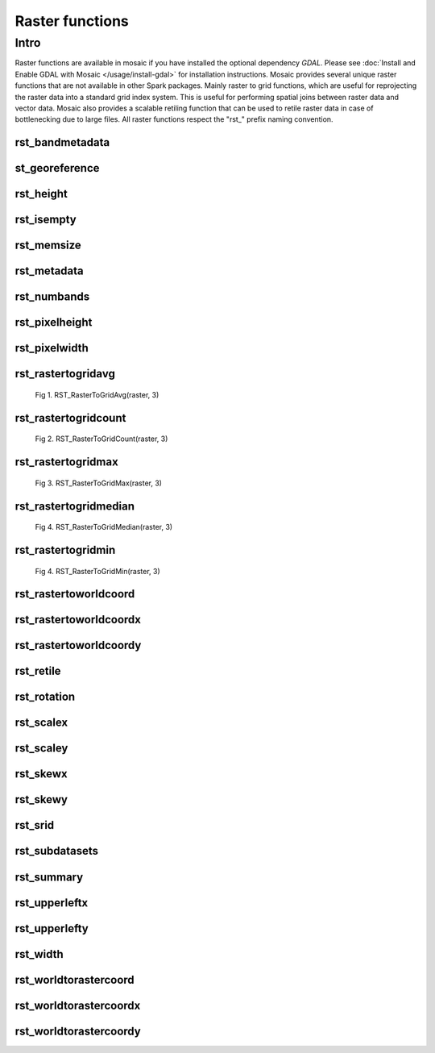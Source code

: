 =================
Raster functions
=================

Intro
################
Raster functions are available in mosaic if you have installed the optional dependency `GDAL`.
Please see :doc:`Install and Enable GDAL with Mosaic </usage/install-gdal>` for installation instructions.
Mosaic provides several unique raster functions that are not available in other Spark packages.
Mainly raster to grid functions, which are useful for reprojecting the raster data into a standard grid index system.
This is useful for performing spatial joins between raster data and vector data.
Mosaic also provides a scalable retiling function that can be used to retile raster data in case of bottlenecking due to large files.
All raster functions respect the \"rst\_\" prefix naming convention.

rst_bandmetadata
****************

.. function:: rst_bandmetadata(raster, band)

    Extract the metadata describing the raster band.
    Metadata is return as a map of key value pairs.

    :param raster: A column containing the path to a raster file.
    :type col: Column (StringType)
    :param band: The band number to extract metadata for.
    :type band: Column (IntegerType)
    :rtype: Column: MapType(StringType, StringType)

    :example:

.. tabs::
   .. code-tab:: py

    >>> df = spark.read.format("binaryFile").option("pathGlobFilter", "*.nc") \
        .load("dbfs:/FileStore/geospatial/mosaic/sample_raster_data/binary/netcdf-coral")
    >>> df.select(mos.rst_bandmetadata("path", F.lit(1))).limit(1).display()
    +------------------------------------------------------------------------------------+
    |rst_bandmetadata(path, 1)                                                           |
    +------------------------------------------------------------------------------------+
    |{"_FillValue": "251", "NETCDF_DIM_time": "1294315200", "long_name": "bleaching alert|
    |area 7-day maximum composite", "grid_mapping": "crs", "NETCDF_VARNAME":             |
    |"bleaching_alert_area", "coverage_content_type": "thematicClassification",          |
    |"standard_name": "N/A", "comment": "Bleaching Alert Area (BAA) values are coral     |
    |bleaching heat stress levels: 0 - No Stress; 1 - Bleaching Watch; 2 - Bleaching     |
    |Warning; 3 - Bleaching Alert Level 1; 4 - Bleaching Alert Level 2. Product          |
    |description is provided at https://coralreefwatch.noaa.gov/product/5km/index.php.", |
    |"valid_min": "0", "units": "stress_level", "valid_max": "4", "scale_factor": "1"}   |
    +------------------------------------------------------------------------------------+

   .. code-tab:: scala

    >>> val df = spark.read
                    .format("binaryFile").option("pathGlobFilter", "*.nc")
                    .load("dbfs:/FileStore/geospatial/mosaic/sample_raster_data/binary/netcdf-coral")
    >>> df.select(rst_bandmetadata(col("path"), lit(1)).limit(1).show(false)
    +------------------------------------------------------------------------------------+
    |rst_bandmetadata(path, 1)                                                           |
    +------------------------------------------------------------------------------------+
    |{"_FillValue": "251", "NETCDF_DIM_time": "1294315200", "long_name": "bleaching alert|
    |area 7-day maximum composite", "grid_mapping": "crs", "NETCDF_VARNAME":             |
    |"bleaching_alert_area", "coverage_content_type": "thematicClassification",          |
    |"standard_name": "N/A", "comment": "Bleaching Alert Area (BAA) values are coral     |
    |bleaching heat stress levels: 0 - No Stress; 1 - Bleaching Watch; 2 - Bleaching     |
    |Warning; 3 - Bleaching Alert Level 1; 4 - Bleaching Alert Level 2. Product          |
    |description is provided at https://coralreefwatch.noaa.gov/product/5km/index.php.", |
    |"valid_min": "0", "units": "stress_level", "valid_max": "4", "scale_factor": "1"}   |
    +------------------------------------------------------------------------------------+

   .. code-tab:: sql

    >>> CREATE TABLE IF NOT EXISTS TABLE coral_netcdf
        USING binaryFile
        OPTIONS (pathGlobFilter "*.nc", path "dbfs:/FileStore/geospatial/mosaic/sample_raster_data/binary/netcdf-coral")
    >>> SELECT rst_bandmetadata(path, 1) FROM coral_netcdf LIMIT 1
    +------------------------------------------------------------------------------------+
    |rst_bandmetadata(path, 1)                                                           |
    +------------------------------------------------------------------------------------+
    |{"_FillValue": "251", "NETCDF_DIM_time": "1294315200", "long_name": "bleaching alert|
    |area 7-day maximum composite", "grid_mapping": "crs", "NETCDF_VARNAME":             |
    |"bleaching_alert_area", "coverage_content_type": "thematicClassification",          |
    |"standard_name": "N/A", "comment": "Bleaching Alert Area (BAA) values are coral     |
    |bleaching heat stress levels: 0 - No Stress; 1 - Bleaching Watch; 2 - Bleaching     |
    |Warning; 3 - Bleaching Alert Level 1; 4 - Bleaching Alert Level 2. Product          |
    |description is provided at https://coralreefwatch.noaa.gov/product/5km/index.php.", |
    |"valid_min": "0", "units": "stress_level", "valid_max": "4", "scale_factor": "1"}   |
    +------------------------------------------------------------------------------------+

st_georeference
***************

.. function:: st_georeference(raster)

    Returns GeoTransform of the raster as a GT array of doubles.
    GT(0) x-coordinate of the upper-left corner of the upper-left pixel.
    GT(1) w-e pixel resolution / pixel width.
    GT(2) row rotation (typically zero).
    GT(3) y-coordinate of the upper-left corner of the upper-left pixel.
    GT(4) column rotation (typically zero).
    GT(5) n-s pixel resolution / pixel height (negative value for a north-up image).

    :param raster: A column containing the path to a raster file.
    :type col: Column (StringType)
    :rtype: Column: MapType(StringType, DoubleType)

    :example:

.. tabs::
   .. code-tab:: py

    >>> df = spark.read.format("binaryFile").option("pathGlobFilter", "*.nc") \
                .load("dbfs:/FileStore/geospatial/mosaic/sample_raster_data/binary/netcdf-coral")
    >>> df.select(mos.rst_georeference("path")).limit(1).display()
    +-------------------------------------------------------------------------------------------+
    |rst_georeference(path)                                                                     |
    +-------------------------------------------------------------------------------------------+
    |{"scaleY": -0.049999999152053956, "skewX": 0, "skewY": 0, "upperLeftY": 89.99999847369712, |
    |"upperLeftX": -180.00000610436345, "scaleX": 0.050000001695656514}                         |
    +-------------------------------------------------------------------------------------------+

   .. code-tab:: scala

    >>> val df = spark.read
                            .format("binaryFile").option("pathGlobFilter", "*.nc")
                            .load("dbfs:/FileStore/geospatial/mosaic/sample_raster_data/binary/netcdf-coral")
    >>> df.select(rst_georeference(col("path"))).limit(1).show()
    +-------------------------------------------------------------------------------------------+
    |rst_georeference(path)                                                                     |
    +-------------------------------------------------------------------------------------------+
    |{"scaleY": -0.049999999152053956, "skewX": 0, "skewY": 0, "upperLeftY": 89.99999847369712, |
    |"upperLeftX": -180.00000610436345, "scaleX": 0.050000001695656514}                         |
    +-------------------------------------------------------------------------------------------+

   .. code-tab:: sql

    >>> CREATE TABLE IF NOT EXISTS TABLE coral_netcdf
        USING binaryFile
        OPTIONS (pathGlobFilter "*.nc", path "dbfs:/FileStore/geospatial/mosaic/sample_raster_data/binary/netcdf-coral")
    >>> SELECT rst_georeference(path) FROM coral_netcdf LIMIT 1
    +-------------------------------------------------------------------------------------------+
    |rst_georeference(path)                                                                     |
    +-------------------------------------------------------------------------------------------+
    |{"scaleY": -0.049999999152053956, "skewX": 0, "skewY": 0, "upperLeftY": 89.99999847369712, |
    |"upperLeftX": -180.00000610436345, "scaleX": 0.050000001695656514}                         |
    +-------------------------------------------------------------------------------------------+

rst_height
**********

.. function:: rst_height(raster)

    Returns the height of the raster in pixels.

    :param raster: A column containing the path to a raster file.
    :type col: Column (StringType)
    :rtype: Column: IntegerType

    :example:

.. tabs::
   .. code-tab:: py

    >>> df = spark.read.format("binaryFile").option("pathGlobFilter", "*.nc") \
                        .load("dbfs:/FileStore/geospatial/mosaic/sample_raster_data/binary/netcdf-coral")
    >>> df.select(mos.rst_height('path')).show()
    +--------------------+
    | rst_height(path)   |
    +--------------------+
    |3600                |
    |3600                |
    +--------------------+

   .. code-tab:: scala

    >>> val df = spark.read
                    .format("binaryFile").option("pathGlobFilter", "*.nc")
                    .load("dbfs:/FileStore/geospatial/mosaic/sample_raster_data/binary/netcdf-coral")
    >>> df.select(rst_height(col("path"))).show()
    +--------------------+
    | rst_height(path)   |
    +--------------------+
    |3600                |
    |3600                |
    +--------------------+

   .. code-tab:: sql

    >>> CREATE TABLE IF NOT EXISTS TABLE coral_netcdf
        USING binaryFile
        OPTIONS (pathGlobFilter "*.nc", path "dbfs:/FileStore/geospatial/mosaic/sample_raster_data/binary/netcdf-coral")
    >>> SELECT rst_height(path) FROM coral_netcdf
    +--------------------+
    | rst_height(path)   |
    +--------------------+
    |3600                |
    |3600                |
    +--------------------+

rst_isempty
*************

.. function:: rst_isempty(raster)

    Returns true if the raster is empty.

    :param raster: A column containing the path to a raster file.
    :type col: Column (StringType)
    :rtype: Column: BooleanType

    :example:

.. tabs::
   .. code-tab:: py

    >>> df = spark.read.format("binaryFile").option("pathGlobFilter", "*.nc") \
                        .load("dbfs:/FileStore/geospatial/mosaic/sample_raster_data/binary/netcdf-coral")
    >>> df.select(mos.rst_isempty('path')).show()
    +--------------------+
    | rst_height(path)   |
    +--------------------+
    |false               |
    |false               |
    +--------------------+

   .. code-tab:: scala

    >>> val df = spark.read
                    .format("binaryFile").option("pathGlobFilter", "*.nc")
                    .load("dbfs:/FileStore/geospatial/mosaic/sample_raster_data/binary/netcdf-coral")
    >>> df.select(rst_isempty(col("path"))).show()
    +--------------------+
    | rst_height(path)   |
    +--------------------+
    |false               |
    |false               |
    +--------------------+

   .. code-tab:: sql

    >>> CREATE TABLE IF NOT EXISTS TABLE coral_netcdf
        USING binaryFile
        OPTIONS (pathGlobFilter "*.nc", path "dbfs:/FileStore/geospatial/mosaic/sample_raster_data/binary/netcdf-coral")
    >>> SELECT rst_isempty(path) FROM coral_netcdf
    +--------------------+
    | rst_height(path)   |
    +--------------------+
    |false               |
    |false               |
    +--------------------+

rst_memsize
*************

.. function:: rst_memsize(raster)

    Returns size of the raster in bytes.

    :param raster: A column containing the path to a raster file.
    :type col: Column (StringType)
    :rtype: Column: LongType

    :example:

.. tabs::
   .. code-tab:: py

    >>> df = spark.read.format("binaryFile").option("pathGlobFilter", "*.nc") \
                        .load("dbfs:/FileStore/geospatial/mosaic/sample_raster_data/binary/netcdf-coral")
    >>> df.select(mos.rst_memsize('path')).show()
    +--------------------+
    | rst_height(path)   |
    +--------------------+
    |730260              |
    |730260              |
    +--------------------+

   .. code-tab:: scala

    >>> val df = spark.read
                    .format("binaryFile").option("pathGlobFilter", "*.nc")
                    .load("dbfs:/FileStore/geospatial/mosaic/sample_raster_data/binary/netcdf-coral")
    >>> df.select(rst_memsize(col("path"))).show()
    +--------------------+
    | rst_height(path)   |
    +--------------------+
    |730260              |
    |730260              |
    +--------------------+

   .. code-tab:: sql

    >>> CREATE TABLE IF NOT EXISTS TABLE coral_netcdf
        USING binaryFile
        OPTIONS (pathGlobFilter "*.nc", path "dbfs:/FileStore/geospatial/mosaic/sample_raster_data/binary/netcdf-coral")
    >>> SELECT rst_memsize(path) FROM coral_netcdf
    +--------------------+
    | rst_height(path)   |
    +--------------------+
    |730260              |
    |730260              |
    +--------------------+

rst_metadata
*************

.. function:: rst_metadata(raster)

    Extract the metadata describing the raster.
    Metadata is return as a map of key value pairs.

    :param raster: A column containing the path to a raster file.
    :type col: Column (StringType)
    :rtype: Column: MapType(StringType, StringType)

    :example:

.. tabs::
   .. code-tab:: py

    >>> df = spark.read.format("binaryFile").option("pathGlobFilter", "*.nc") \
                        .load("dbfs:/FileStore/geospatial/mosaic/sample_raster_data/binary/netcdf-coral")
    >>> df.select(mos.rst_metadata('path')).show()
    +------------------------------------------------------------------------------------------------------------------+
    | rst_metadata(path)                                                                                               |
    +------------------------------------------------------------------------------------------------------------------+
    |{"NC_GLOBAL#publisher_url": "https://coralreefwatch.noaa.gov", "NC_GLOBAL#geospatial_lat_units": "degrees_north", |
    |"NC_GLOBAL#platform_vocabulary": "NOAA NODC Ocean Archive System Platforms", "NC_GLOBAL#creator_type": "group",   |
    |"NC_GLOBAL#geospatial_lon_units": "degrees_east", "NC_GLOBAL#geospatial_bounds": "POLYGON((-90.0 180.0, 90.0      |
    |180.0, 90.0 -180.0, -90.0 -180.0, -90.0 180.0))", "NC_GLOBAL#keywords": "Oceans > Ocean Temperature > Sea Surface |
    |Temperature, Oceans > Ocean Temperature > Water Temperature, Spectral/Engineering > Infrared Wavelengths > Thermal|
    |Infrared, Oceans > Ocean Temperature > Bleaching Alert Area", "NC_GLOBAL#geospatial_lat_max": "89.974998",        |
    |.... (truncated).... "NC_GLOBAL#history": "This is a product data file of the NOAA Coral Reef Watch Daily Global  |
    |5km Satellite Coral Bleaching Heat Stress Monitoring Product Suite Version 3.1 (v3.1) in its NetCDF Version 1.0   |
    |(v1.0).", "NC_GLOBAL#publisher_institution": "NOAA/NESDIS/STAR Coral Reef Watch Program",                         |
    |"NC_GLOBAL#cdm_data_type": "Grid"}                                                                                |
    +------------------------------------------------------------------------------------------------------------------+

   .. code-tab:: scala

    >>> val df = spark.read
                    .format("binaryFile").option("pathGlobFilter", "*.nc")
                    .load("dbfs:/FileStore/geospatial/mosaic/sample_raster_data/binary/netcdf-coral")
    >>> df.select(rst_metadata(col("path"))).show()
    +------------------------------------------------------------------------------------------------------------------+
    | rst_metadata(path)                                                                                               |
    +------------------------------------------------------------------------------------------------------------------+
    |{"NC_GLOBAL#publisher_url": "https://coralreefwatch.noaa.gov", "NC_GLOBAL#geospatial_lat_units": "degrees_north", |
    |"NC_GLOBAL#platform_vocabulary": "NOAA NODC Ocean Archive System Platforms", "NC_GLOBAL#creator_type": "group",   |
    |"NC_GLOBAL#geospatial_lon_units": "degrees_east", "NC_GLOBAL#geospatial_bounds": "POLYGON((-90.0 180.0, 90.0      |
    |180.0, 90.0 -180.0, -90.0 -180.0, -90.0 180.0))", "NC_GLOBAL#keywords": "Oceans > Ocean Temperature > Sea Surface |
    |Temperature, Oceans > Ocean Temperature > Water Temperature, Spectral/Engineering > Infrared Wavelengths > Thermal|
    |Infrared, Oceans > Ocean Temperature > Bleaching Alert Area", "NC_GLOBAL#geospatial_lat_max": "89.974998",        |
    |.... (truncated).... "NC_GLOBAL#history": "This is a product data file of the NOAA Coral Reef Watch Daily Global  |
    |5km Satellite Coral Bleaching Heat Stress Monitoring Product Suite Version 3.1 (v3.1) in its NetCDF Version 1.0   |
    |(v1.0).", "NC_GLOBAL#publisher_institution": "NOAA/NESDIS/STAR Coral Reef Watch Program",                         |
    |"NC_GLOBAL#cdm_data_type": "Grid"}                                                                                |
    +------------------------------------------------------------------------------------------------------------------+

   .. code-tab:: sql

    >>> CREATE TABLE IF NOT EXISTS TABLE coral_netcdf
        USING binaryFile
        OPTIONS (pathGlobFilter "*.nc", path "dbfs:/FileStore/geospatial/mosaic/sample_raster_data/binary/netcdf-coral")
    >>> SELECT rst_metadata(path) FROM coral_netcdf LIMIT 1
    +------------------------------------------------------------------------------------------------------------------+
    | rst_metadata(path)                                                                                               |
    +------------------------------------------------------------------------------------------------------------------+
    |{"NC_GLOBAL#publisher_url": "https://coralreefwatch.noaa.gov", "NC_GLOBAL#geospatial_lat_units": "degrees_north", |
    |"NC_GLOBAL#platform_vocabulary": "NOAA NODC Ocean Archive System Platforms", "NC_GLOBAL#creator_type": "group",   |
    |"NC_GLOBAL#geospatial_lon_units": "degrees_east", "NC_GLOBAL#geospatial_bounds": "POLYGON((-90.0 180.0, 90.0      |
    |180.0, 90.0 -180.0, -90.0 -180.0, -90.0 180.0))", "NC_GLOBAL#keywords": "Oceans > Ocean Temperature > Sea Surface |
    |Temperature, Oceans > Ocean Temperature > Water Temperature, Spectral/Engineering > Infrared Wavelengths > Thermal|
    |Infrared, Oceans > Ocean Temperature > Bleaching Alert Area", "NC_GLOBAL#geospatial_lat_max": "89.974998",        |
    |.... (truncated).... "NC_GLOBAL#history": "This is a product data file of the NOAA Coral Reef Watch Daily Global  |
    |5km Satellite Coral Bleaching Heat Stress Monitoring Product Suite Version 3.1 (v3.1) in its NetCDF Version 1.0   |
    |(v1.0).", "NC_GLOBAL#publisher_institution": "NOAA/NESDIS/STAR Coral Reef Watch Program",                         |
    |"NC_GLOBAL#cdm_data_type": "Grid"}                                                                                |
    +------------------------------------------------------------------------------------------------------------------+

rst_numbands
*************

.. function:: rst_numbands(raster)

    Returns number of bands in the raster.

    :param raster: A column containing the path to a raster file.
    :type col: Column (StringType)
    :rtype: Column: IntegerType

    :example:

.. tabs::
   .. code-tab:: py

    >>> df = spark.read.format("binaryFile").option("pathGlobFilter", "*.nc") \
                        .load("dbfs:/FileStore/geospatial/mosaic/sample_raster_data/binary/netcdf-coral")
    >>> df.select(mos.rst_numbands('path')).show()
    +---------------------+
    | rst_numbands(path)  |
    +---------------------+
    | 1                   |
    | 1                   |
    +---------------------+

   .. code-tab:: scala

    >>> val df = spark.read
                    .format("binaryFile").option("pathGlobFilter", "*.nc")
                    .load("dbfs:/FileStore/geospatial/mosaic/sample_raster_data/binary/netcdf-coral")
    >>> df.select(rst_metadata(col("path"))).show()
    +---------------------+
    | rst_numbands(path)  |
    +---------------------+
    | 1                   |
    | 1                   |
    +---------------------+

   .. code-tab:: sql

    >>> CREATE TABLE IF NOT EXISTS TABLE coral_netcdf
        USING binaryFile
        OPTIONS (pathGlobFilter "*.nc", path "dbfs:/FileStore/geospatial/mosaic/sample_raster_data/binary/netcdf-coral")
    >>> SELECT rst_metadata(path)
    +---------------------+
    | rst_numbands(path)  |
    +---------------------+
    | 1                   |
    | 1                   |
    +---------------------+

rst_pixelheight
***************

.. function:: rst_pixelheight(raster)

    Returns the height of the pixel in the raster derived via GeoTransform.

    :param raster: A column containing the path to a raster file.
    :type col: Column (StringType)
    :rtype: Column: DoubleType

    :example:

.. tabs::
   .. code-tab:: py

    >>> df = spark.read.format("binaryFile").option("pathGlobFilter", "*.nc") \
                        .load("dbfs:/FileStore/geospatial/mosaic/sample_raster_data/binary/netcdf-coral")
    >>> df.select(mos.rst_pixelheight('path')).show()
    +---------------------+
    |rst_pixelheight(path)|
    +---------------------+
    | 1                   |
    | 1                   |
    +---------------------+

   .. code-tab:: scala

    >>> val df = spark.read
                    .format("binaryFile").option("pathGlobFilter", "*.nc")
                    .load("dbfs:/FileStore/geospatial/mosaic/sample_raster_data/binary/netcdf-coral")
    >>> df.select(rst_pixelheight(col("path"))).show()
    +---------------------+
    |rst_pixelheight(path)|
    +---------------------+
    | 1                   |
    | 1                   |
    +---------------------+

   .. code-tab:: sql

    >>> CREATE TABLE IF NOT EXISTS TABLE coral_netcdf
        USING binaryFile
        OPTIONS (pathGlobFilter "*.nc", path "dbfs:/FileStore/geospatial/mosaic/sample_raster_data/binary/netcdf-coral")
    >>> SELECT rst_pixelheight(path)
    +---------------------+
    |rst_pixelheight(path)|
    +---------------------+
    | 1                   |
    | 1                   |
    +---------------------+

rst_pixelwidth
**************

.. function:: rst_pixelwidth(raster)

    Returns the width of the pixel in the raster derived via GeoTransform.

    :param raster: A column containing the path to a raster file.
    :type col: Column (StringType)
    :rtype: Column: DoubleType

    :example:

.. tabs::
   .. code-tab:: py

    >>> df = spark.read.format("binaryFile").option("pathGlobFilter", "*.nc") \
                        .load("dbfs:/FileStore/geospatial/mosaic/sample_raster_data/binary/netcdf-coral")
    >>> df.select(mos.rst_pixelwidth('path')).show()
    +---------------------+
    | rst_pixelwidth(path)|
    +---------------------+
    | 1                   |
    | 1                   |
    +---------------------+

   .. code-tab:: scala

    >>> val df = spark.read
                    .format("binaryFile").option("pathGlobFilter", "*.nc")
                    .load("dbfs:/FileStore/geospatial/mosaic/sample_raster_data/binary/netcdf-coral")
    >>> df.select(rst_pixelwidth(col("path"))).show()
    +---------------------+
    | rst_pixelwidth(path)|
    +---------------------+
    | 1                   |
    | 1                   |
    +---------------------+

   .. code-tab:: sql

    >>> CREATE TABLE IF NOT EXISTS TABLE coral_netcdf
        USING binaryFile
        OPTIONS (pathGlobFilter "*.nc", path "dbfs:/FileStore/geospatial/mosaic/sample_raster_data/binary/netcdf-coral")
    >>> SELECT rst_pixelwidth(path)
    +---------------------+
    | rst_pixelwidth(path)|
    +---------------------+
    | 1                   |
    | 1                   |
    +---------------------+

rst_rastertogridavg
*******************

.. function:: rst_rastertogridavg(raster, resolution)

    The result is a 2D array of cells, where each cell is a struct of (cellID, value).
    For getting the output of cellID->value pairs, please use explode() function twice.
    CellID can be LongType or StringType depending on the configuration of MosaicContext.
    The value/measure for each cell is the average of the pixel values in the cell.

    :param raster: A column containing the path to a raster file.
    :type col: Column (StringType)
    :param raster: A resolution of the grid index system.
    :type col: Column (IntegerType)
    :rtype: Column: ArrayType(ArrayType(StructType(LongType|StringType, DoubleType)))

    :example:

.. tabs::
   .. code-tab:: py

    >>> df = spark.read.format("binaryFile").option("pathGlobFilter", "*.nc") \
                        .load("dbfs:/FileStore/geospatial/mosaic/sample_raster_data/binary/netcdf-coral")
    >>> df.select(mos.rst_rastertogridavg('path', F.lit(3)).show()
    +------------------------------------------------------------------------------------------------------------------+
    | rst_rastertogridavg(path, 3)                                                                                     |
    +------------------------------------------------------------------------------------------------------------------+
    |[[{"cellID": "593176490141548543", "measure": 0}, {"cellID": "593386771740360703", "measure": 1.2037735849056603},|
    |{"cellID": "593308294097928191", "measure": 0}, {"cellID": "593825202001936383", "measure": 0},                   |
    |{"cellID": "593163914477305855", "measure": 2}, {"cellID": "592998781574709247", "measure": 1.1283185840707965},  |
    |{"cellID": "593262526926422015", "measure": 2}, {"cellID": "592370479398911999", "measure": 0},                   |
    |{"cellID": "593472602366803967", "measure": 0.3963963963963964},                                                  |
    |{"cellID": "593785619583336447", "measure": 0.6590909090909091}, {"cellID": "591988330388783103", "measure": 1},  |
    |{"cellID": "592336738135834623", "measure": 1}, ....]]                                                            |
    +------------------------------------------------------------------------------------------------------------------+

   .. code-tab:: scala

    >>> val df = spark.read
                    .format("binaryFile").option("pathGlobFilter", "*.nc")
                    .load("dbfs:/FileStore/geospatial/mosaic/sample_raster_data/binary/netcdf-coral")
    >>> df.select(rst_rastertogridavg(col("path"), lit(3)).show()
    +------------------------------------------------------------------------------------------------------------------+
    | rst_rastertogridavg(path, 3)                                                                                     |
    +------------------------------------------------------------------------------------------------------------------+
    |[[{"cellID": "593176490141548543", "measure": 0}, {"cellID": "593386771740360703", "measure": 1.2037735849056603},|
    |{"cellID": "593308294097928191", "measure": 0}, {"cellID": "593825202001936383", "measure": 0},                   |
    |{"cellID": "593163914477305855", "measure": 2}, {"cellID": "592998781574709247", "measure": 1.1283185840707965},  |
    |{"cellID": "593262526926422015", "measure": 2}, {"cellID": "592370479398911999", "measure": 0},                   |
    |{"cellID": "593472602366803967", "measure": 0.3963963963963964},                                                  |
    |{"cellID": "593785619583336447", "measure": 0.6590909090909091}, {"cellID": "591988330388783103", "measure": 1},  |
    |{"cellID": "592336738135834623", "measure": 1}, ....]]                                                            |
    +------------------------------------------------------------------------------------------------------------------+

   .. code-tab:: sql

    >>> CREATE TABLE IF NOT EXISTS TABLE coral_netcdf
        USING binaryFile
        OPTIONS (pathGlobFilter "*.nc", path "dbfs:/FileStore/geospatial/mosaic/sample_raster_data/binary/netcdf-coral")
    >>> SELECT rst_rastertogridavg(path, 3)
    +------------------------------------------------------------------------------------------------------------------+
    | rst_rastertogridavg(path, 3)                                                                                     |
    +------------------------------------------------------------------------------------------------------------------+
    |[[{"cellID": "593176490141548543", "measure": 0}, {"cellID": "593386771740360703", "measure": 1.2037735849056603},|
    |{"cellID": "593308294097928191", "measure": 0}, {"cellID": "593825202001936383", "measure": 0},                   |
    |{"cellID": "593163914477305855", "measure": 2}, {"cellID": "592998781574709247", "measure": 1.1283185840707965},  |
    |{"cellID": "593262526926422015", "measure": 2}, {"cellID": "592370479398911999", "measure": 0},                   |
    |{"cellID": "593472602366803967", "measure": 0.3963963963963964},                                                  |
    |{"cellID": "593785619583336447", "measure": 0.6590909090909091}, {"cellID": "591988330388783103", "measure": 1},  |
    |{"cellID": "592336738135834623", "measure": 1}, ....]]                                                            |
    +------------------------------------------------------------------------------------------------------------------+

.. figure:: ../images/rst_rastertogridavg/h3.png
   :figclass: doc-figure

   Fig 1. RST_RasterToGridAvg(raster, 3)

rst_rastertogridcount
*********************

.. function:: rst_rastertogridcount(raster, resolution)

    The result is a 2D array of cells, where each cell is a struct of (cellID, value).
    For getting the output of cellID->value pairs, please use explode() function twice.
    CellID can be LongType or StringType depending on the configuration of MosaicContext.
    The value/measure for each cell is the average of the pixel values in the cell.

    :param raster: A column containing the path to a raster file.
    :type col: Column (StringType)
    :param raster: A resolution of the grid index system.
    :type col: Column (IntegerType)
    :rtype: Column: ArrayType(ArrayType(StructType(LongType|StringType, DoubleType)))

    :example:

.. tabs::
   .. code-tab:: py

    >>> df = spark.read.format("binaryFile").option("pathGlobFilter", "*.nc") \
                        .load("dbfs:/FileStore/geospatial/mosaic/sample_raster_data/binary/netcdf-coral")
    >>> df.select(mos.rst_rastertogridcount('path', F.lit(3)).show()
    +------------------------------------------------------------------------------------------------------------------+
    | rst_rastertogridcount(path, 3)                                                                                   |
    +------------------------------------------------------------------------------------------------------------------+
    |[[{"cellID": "593176490141548543", "measure": 0}, {"cellID": "593386771740360703", "measure": 1},                 |
    |{"cellID": "593308294097928191", "measure": 0}, {"cellID": "593825202001936383", "measure": 0},                   |
    |{"cellID": "593163914477305855", "measure": 2}, {"cellID": "592998781574709247", "measure": 1},                   |
    |{"cellID": "593262526926422015", "measure": 2}, {"cellID": "592370479398911999", "measure": 0},                   |
    |{"cellID": "593472602366803967", "measure": 3},                                                                   |
    |{"cellID": "593785619583336447", "measure": 3}, {"cellID": "591988330388783103", "measure": 1},                   |
    |{"cellID": "592336738135834623", "measure": 1}, ....]]                                                            |
    +------------------------------------------------------------------------------------------------------------------+

   .. code-tab:: scala

    >>> val df = spark.read
                    .format("binaryFile").option("pathGlobFilter", "*.nc")
                    .load("dbfs:/FileStore/geospatial/mosaic/sample_raster_data/binary/netcdf-coral")
    >>> df.select(rst_rastertogridcount(col("path"), lit(3)).show()
    +------------------------------------------------------------------------------------------------------------------+
    | rst_rastertogridcount(path, 3)                                                                                   |
    +------------------------------------------------------------------------------------------------------------------+
    |[[{"cellID": "593176490141548543", "measure": 0}, {"cellID": "593386771740360703", "measure": 1},                 |
    |{"cellID": "593308294097928191", "measure": 0}, {"cellID": "593825202001936383", "measure": 0},                   |
    |{"cellID": "593163914477305855", "measure": 2}, {"cellID": "592998781574709247", "measure": 1},                   |
    |{"cellID": "593262526926422015", "measure": 2}, {"cellID": "592370479398911999", "measure": 0},                   |
    |{"cellID": "593472602366803967", "measure": 3},                                                                   |
    |{"cellID": "593785619583336447", "measure": 3}, {"cellID": "591988330388783103", "measure": 1},                   |
    |{"cellID": "592336738135834623", "measure": 1}, ....]]                                                            |
    +------------------------------------------------------------------------------------------------------------------+

   .. code-tab:: sql

    >>> CREATE TABLE IF NOT EXISTS TABLE coral_netcdf
        USING binaryFile
        OPTIONS (pathGlobFilter "*.nc", path "dbfs:/FileStore/geospatial/mosaic/sample_raster_data/binary/netcdf-coral")
    >>> SELECT rst_rastertogridcount(path, 3)
    +------------------------------------------------------------------------------------------------------------------+
    | rst_rastertogridcount(path, 3)                                                                                   |
    +------------------------------------------------------------------------------------------------------------------+
    |[[{"cellID": "593176490141548543", "measure": 0}, {"cellID": "593386771740360703", "measure": 1},                 |
    |{"cellID": "593308294097928191", "measure": 0}, {"cellID": "593825202001936383", "measure": 0},                   |
    |{"cellID": "593163914477305855", "measure": 2}, {"cellID": "592998781574709247", "measure": 1},                   |
    |{"cellID": "593262526926422015", "measure": 2}, {"cellID": "592370479398911999", "measure": 0},                   |
    |{"cellID": "593472602366803967", "measure": 3},                                                                   |
    |{"cellID": "593785619583336447", "measure": 3}, {"cellID": "591988330388783103", "measure": 1},                   |
    |{"cellID": "592336738135834623", "measure": 1}, ....]]                                                            |
    +------------------------------------------------------------------------------------------------------------------+

.. figure:: ../images/rst_rastertogridavg/h3.png
   :figclass: doc-figure

   Fig 2. RST_RasterToGridCount(raster, 3)

rst_rastertogridmax
*******************

.. function:: rst_rastertogridmax(raster, resolution)

    The result is a 2D array of cells, where each cell is a struct of (cellID, value).
    For getting the output of cellID->value pairs, please use explode() function twice.
    CellID can be LongType or StringType depending on the configuration of MosaicContext.
    The value/measure for each cell is the maximum pixel value.

    :param raster: A column containing the path to a raster file.
    :type col: Column (StringType)
    :param raster: A resolution of the grid index system.
    :type col: Column (IntegerType)
    :rtype: Column: ArrayType(ArrayType(StructType(LongType|StringType, DoubleType)))

    :example:

.. tabs::
   .. code-tab:: py

    >>> df = spark.read.format("binaryFile").option("pathGlobFilter", "*.nc") \
                        .load("dbfs:/FileStore/geospatial/mosaic/sample_raster_data/binary/netcdf-coral")
    >>> df.select(mos.rst_rastertogridmax('path', F.lit(3)).show()
    +------------------------------------------------------------------------------------------------------------------+
    | rst_rastertogridmax(path, 3)                                                                                     |
    +------------------------------------------------------------------------------------------------------------------+
    |[[{"cellID": "593176490141548543", "measure": 0}, {"cellID": "593386771740360703", "measure": 1.2037735849056603},|
    |{"cellID": "593308294097928191", "measure": 0}, {"cellID": "593825202001936383", "measure": 0},                   |
    |{"cellID": "593163914477305855", "measure": 2}, {"cellID": "592998781574709247", "measure": 1.1283185840707965},  |
    |{"cellID": "593262526926422015", "measure": 2}, {"cellID": "592370479398911999", "measure": 0},                   |
    |{"cellID": "593472602366803967", "measure": 0.3963963963963964},                                                  |
    |{"cellID": "593785619583336447", "measure": 0.6590909090909091}, {"cellID": "591988330388783103", "measure": 1},  |
    |{"cellID": "592336738135834623", "measure": 1}, ....]]                                                            |
    +------------------------------------------------------------------------------------------------------------------+

   .. code-tab:: scala

    >>> val df = spark.read
                    .format("binaryFile").option("pathGlobFilter", "*.nc")
                    .load("dbfs:/FileStore/geospatial/mosaic/sample_raster_data/binary/netcdf-coral")
    >>> df.select(rst_rastertogridmax(col("path"), lit(3)).show()
    +------------------------------------------------------------------------------------------------------------------+
    | rst_rastertogridmax(path, 3)                                                                                     |
    +------------------------------------------------------------------------------------------------------------------+
    |[[{"cellID": "593176490141548543", "measure": 0}, {"cellID": "593386771740360703", "measure": 1.2037735849056603},|
    |{"cellID": "593308294097928191", "measure": 0}, {"cellID": "593825202001936383", "measure": 0},                   |
    |{"cellID": "593163914477305855", "measure": 2}, {"cellID": "592998781574709247", "measure": 1.1283185840707965},  |
    |{"cellID": "593262526926422015", "measure": 2}, {"cellID": "592370479398911999", "measure": 0},                   |
    |{"cellID": "593472602366803967", "measure": 0.3963963963963964},                                                  |
    |{"cellID": "593785619583336447", "measure": 0.6590909090909091}, {"cellID": "591988330388783103", "measure": 1},  |
    |{"cellID": "592336738135834623", "measure": 1}, ....]]                                                            |
    +------------------------------------------------------------------------------------------------------------------+

   .. code-tab:: sql

    >>> CREATE TABLE IF NOT EXISTS TABLE coral_netcdf
        USING binaryFile
        OPTIONS (pathGlobFilter "*.nc", path "dbfs:/FileStore/geospatial/mosaic/sample_raster_data/binary/netcdf-coral")
    >>> SELECT rst_rastertogridmax(path, 3)
    +------------------------------------------------------------------------------------------------------------------+
    | rst_rastertogridmax(path, 3)                                                                                     |
    +------------------------------------------------------------------------------------------------------------------+
    |[[{"cellID": "593176490141548543", "measure": 0}, {"cellID": "593386771740360703", "measure": 1.2037735849056603},|
    |{"cellID": "593308294097928191", "measure": 0}, {"cellID": "593825202001936383", "measure": 0},                   |
    |{"cellID": "593163914477305855", "measure": 2}, {"cellID": "592998781574709247", "measure": 1.1283185840707965},  |
    |{"cellID": "593262526926422015", "measure": 2}, {"cellID": "592370479398911999", "measure": 0},                   |
    |{"cellID": "593472602366803967", "measure": 0.3963963963963964},                                                  |
    |{"cellID": "593785619583336447", "measure": 0.6590909090909091}, {"cellID": "591988330388783103", "measure": 1},  |
    |{"cellID": "592336738135834623", "measure": 1}, ....]]                                                            |
    +------------------------------------------------------------------------------------------------------------------+

.. figure:: ../images/rst_rastertogridavg/h3.png
   :figclass: doc-figure

   Fig 3. RST_RasterToGridMax(raster, 3)

rst_rastertogridmedian
**********************

.. function:: rst_rastertogridmedian(raster, resolution)

    The result is a 2D array of cells, where each cell is a struct of (cellID, value).
    For getting the output of cellID->value pairs, please use explode() function twice.
    CellID can be LongType or StringType depending on the configuration of MosaicContext.
    The value/measure for each cell is the median pixel value.

    :param raster: A column containing the path to a raster file.
    :type col: Column (StringType)
    :param raster: A resolution of the grid index system.
    :type col: Column (IntegerType)
    :rtype: Column: ArrayType(ArrayType(StructType(LongType|StringType, DoubleType)))

    :example:

.. tabs::
   .. code-tab:: py

    >>> df = spark.read.format("binaryFile").option("pathGlobFilter", "*.nc") \
                        .load("dbfs:/FileStore/geospatial/mosaic/sample_raster_data/binary/netcdf-coral")
    >>> df.select(mos.rst_rastertogridmedian('path', F.lit(3)).show()
    +------------------------------------------------------------------------------------------------------------------+
    | rst_rastertogridmedian(path, 3)                                                                                  |
    +------------------------------------------------------------------------------------------------------------------+
    |[[{"cellID": "593176490141548543", "measure": 0}, {"cellID": "593386771740360703", "measure": 1.2037735849056603},|
    |{"cellID": "593308294097928191", "measure": 0}, {"cellID": "593825202001936383", "measure": 0},                   |
    |{"cellID": "593163914477305855", "measure": 2}, {"cellID": "592998781574709247", "measure": 1.1283185840707965},  |
    |{"cellID": "593262526926422015", "measure": 2}, {"cellID": "592370479398911999", "measure": 0},                   |
    |{"cellID": "593472602366803967", "measure": 0.3963963963963964},                                                  |
    |{"cellID": "593785619583336447", "measure": 0.6590909090909091}, {"cellID": "591988330388783103", "measure": 1},  |
    |{"cellID": "592336738135834623", "measure": 1}, ....]]                                                            |
    +------------------------------------------------------------------------------------------------------------------+

   .. code-tab:: scala

    >>> val df = spark.read
                    .format("binaryFile").option("pathGlobFilter", "*.nc")
                    .load("dbfs:/FileStore/geospatial/mosaic/sample_raster_data/binary/netcdf-coral")
    >>> df.select(rst_rastertogridmedian(col("path"), lit(3)).show()
    +------------------------------------------------------------------------------------------------------------------+
    | rst_rastertogridmedian(path, 3)                                                                                  |
    +------------------------------------------------------------------------------------------------------------------+
    |[[{"cellID": "593176490141548543", "measure": 0}, {"cellID": "593386771740360703", "measure": 1.2037735849056603},|
    |{"cellID": "593308294097928191", "measure": 0}, {"cellID": "593825202001936383", "measure": 0},                   |
    |{"cellID": "593163914477305855", "measure": 2}, {"cellID": "592998781574709247", "measure": 1.1283185840707965},  |
    |{"cellID": "593262526926422015", "measure": 2}, {"cellID": "592370479398911999", "measure": 0},                   |
    |{"cellID": "593472602366803967", "measure": 0.3963963963963964},                                                  |
    |{"cellID": "593785619583336447", "measure": 0.6590909090909091}, {"cellID": "591988330388783103", "measure": 1},  |
    |{"cellID": "592336738135834623", "measure": 1}, ....]]                                                            |
    +------------------------------------------------------------------------------------------------------------------+

   .. code-tab:: sql

    >>> CREATE TABLE IF NOT EXISTS TABLE coral_netcdf
        USING binaryFile
        OPTIONS (pathGlobFilter "*.nc", path "dbfs:/FileStore/geospatial/mosaic/sample_raster_data/binary/netcdf-coral")
    >>> SELECT rst_rastertogridmax(path, 3)
    +------------------------------------------------------------------------------------------------------------------+
    | rst_rastertogridmedian(path, 3)                                                                                  |
    +------------------------------------------------------------------------------------------------------------------+
    |[[{"cellID": "593176490141548543", "measure": 0}, {"cellID": "593386771740360703", "measure": 1.2037735849056603},|
    |{"cellID": "593308294097928191", "measure": 0}, {"cellID": "593825202001936383", "measure": 0},                   |
    |{"cellID": "593163914477305855", "measure": 2}, {"cellID": "592998781574709247", "measure": 1.1283185840707965},  |
    |{"cellID": "593262526926422015", "measure": 2}, {"cellID": "592370479398911999", "measure": 0},                   |
    |{"cellID": "593472602366803967", "measure": 0.3963963963963964},                                                  |
    |{"cellID": "593785619583336447", "measure": 0.6590909090909091}, {"cellID": "591988330388783103", "measure": 1},  |
    |{"cellID": "592336738135834623", "measure": 1}, ....]]                                                            |
    +------------------------------------------------------------------------------------------------------------------+

.. figure:: ../images/rst_rastertogridavg/h3.png
   :figclass: doc-figure

   Fig 4. RST_RasterToGridMedian(raster, 3)

rst_rastertogridmin
*******************

.. function:: rst_rastertogridmin(raster, resolution)

    The result is a 2D array of cells, where each cell is a struct of (cellID, value).
    For getting the output of cellID->value pairs, please use explode() function twice.
    CellID can be LongType or StringType depending on the configuration of MosaicContext.
    The value/measure for each cell is the median pixel value.

    :param raster: A column containing the path to a raster file.
    :type col: Column (StringType)
    :param raster: A resolution of the grid index system.
    :type col: Column (IntegerType)
    :rtype: Column: ArrayType(ArrayType(StructType(LongType|StringType, DoubleType)))

    :example:

.. tabs::
   .. code-tab:: py

    >>> df = spark.read.format("binaryFile").option("pathGlobFilter", "*.nc") \
                        .load("dbfs:/FileStore/geospatial/mosaic/sample_raster_data/binary/netcdf-coral")
    >>> df.select(mos.rst_rastertogridmin('path', F.lit(3)).show()
    +------------------------------------------------------------------------------------------------------------------+
    | rst_rastertogridmin(path, 3)                                                                                     |
    +------------------------------------------------------------------------------------------------------------------+
    |[[{"cellID": "593176490141548543", "measure": 0}, {"cellID": "593386771740360703", "measure": 1.2037735849056603},|
    |{"cellID": "593308294097928191", "measure": 0}, {"cellID": "593825202001936383", "measure": 0},                   |
    |{"cellID": "593163914477305855", "measure": 2}, {"cellID": "592998781574709247", "measure": 1.1283185840707965},  |
    |{"cellID": "593262526926422015", "measure": 2}, {"cellID": "592370479398911999", "measure": 0},                   |
    |{"cellID": "593472602366803967", "measure": 0.3963963963963964},                                                  |
    |{"cellID": "593785619583336447", "measure": 0.6590909090909091}, {"cellID": "591988330388783103", "measure": 1},  |
    |{"cellID": "592336738135834623", "measure": 1}, ....]]                                                            |
    +------------------------------------------------------------------------------------------------------------------+

   .. code-tab:: scala

    >>> val df = spark.read
                    .format("binaryFile").option("pathGlobFilter", "*.nc")
                    .load("dbfs:/FileStore/geospatial/mosaic/sample_raster_data/binary/netcdf-coral")
    >>> df.select(rst_rastertogridmin(col("path"), lit(3)).show()
    +------------------------------------------------------------------------------------------------------------------+
    | rst_rastertogridmin(path, 3)                                                                                     |
    +------------------------------------------------------------------------------------------------------------------+
    |[[{"cellID": "593176490141548543", "measure": 0}, {"cellID": "593386771740360703", "measure": 1.2037735849056603},|
    |{"cellID": "593308294097928191", "measure": 0}, {"cellID": "593825202001936383", "measure": 0},                   |
    |{"cellID": "593163914477305855", "measure": 2}, {"cellID": "592998781574709247", "measure": 1.1283185840707965},  |
    |{"cellID": "593262526926422015", "measure": 2}, {"cellID": "592370479398911999", "measure": 0},                   |
    |{"cellID": "593472602366803967", "measure": 0.3963963963963964},                                                  |
    |{"cellID": "593785619583336447", "measure": 0.6590909090909091}, {"cellID": "591988330388783103", "measure": 1},  |
    |{"cellID": "592336738135834623", "measure": 1}, ....]]                                                            |
    +------------------------------------------------------------------------------------------------------------------+

   .. code-tab:: sql

    >>> CREATE TABLE IF NOT EXISTS TABLE coral_netcdf
        USING binaryFile
        OPTIONS (pathGlobFilter "*.nc", path "dbfs:/FileStore/geospatial/mosaic/sample_raster_data/binary/netcdf-coral")
    >>> SELECT rst_rastertogridmin(path, 3)
    +------------------------------------------------------------------------------------------------------------------+
    | rst_rastertogridmin(path, 3)                                                                                     |
    +------------------------------------------------------------------------------------------------------------------+
    |[[{"cellID": "593176490141548543", "measure": 0}, {"cellID": "593386771740360703", "measure": 1.2037735849056603},|
    |{"cellID": "593308294097928191", "measure": 0}, {"cellID": "593825202001936383", "measure": 0},                   |
    |{"cellID": "593163914477305855", "measure": 2}, {"cellID": "592998781574709247", "measure": 1.1283185840707965},  |
    |{"cellID": "593262526926422015", "measure": 2}, {"cellID": "592370479398911999", "measure": 0},                   |
    |{"cellID": "593472602366803967", "measure": 0.3963963963963964},                                                  |
    |{"cellID": "593785619583336447", "measure": 0.6590909090909091}, {"cellID": "591988330388783103", "measure": 1},  |
    |{"cellID": "592336738135834623", "measure": 1}, ....]]                                                            |
    +------------------------------------------------------------------------------------------------------------------+

.. figure:: ../images/rst_rastertogridavg/h3.png
   :figclass: doc-figure

   Fig 4. RST_RasterToGridMin(raster, 3)

rst_rastertoworldcoord
**********************

.. function:: rst_rastertoworldcoord(raster, x, y)

    Computes the world coordinates of the raster pixel at the given x and y coordinates.
    The result is a WKT point geometry.
    The coordinates are computed using the GeoTransform of the raster to respect the projection.

    :param raster: A column containing the path to a raster file.
    :type col: Column (StringType)
    :param x: x coordinate of the pixel.
    :type col: Column (IntegerType)
    :param y: y coordinate of the pixel.
    :type col: Column (IntegerType)
    :rtype: Column: StringType

    :example:

.. tabs::
   .. code-tab:: py

    >>> df = spark.read.format("binaryFile").option("pathGlobFilter", "*.nc") \
                        .load("dbfs:/FileStore/geospatial/mosaic/sample_raster_data/binary/netcdf-coral")
    >>> df.select(mos.rst_rastertoworldcoord('path', F.lit(3), F.lit(3)).show()
    +------------------------------------------------------------------------------------------------------------------+
    | rst_rastertoworldcoord(path, 3, 3)                                                                               |
    +------------------------------------------------------------------------------------------------------------------+
    |POINT (-179.85000609927647 89.84999847624096)                                                                     |
    +------------------------------------------------------------------------------------------------------------------+

   .. code-tab:: scala

    >>> val df = spark.read
                    .format("binaryFile").option("pathGlobFilter", "*.nc")
                    .load("dbfs:/FileStore/geospatial/mosaic/sample_raster_data/binary/netcdf-coral")
    >>> df.select(rst_rastertoworldcoord(col("path"), lit(3), lit(3)).show()
    +------------------------------------------------------------------------------------------------------------------+
    | rst_rastertoworldcoord(path, 3, 3)                                                                               |
    +------------------------------------------------------------------------------------------------------------------+
    |POINT (-179.85000609927647 89.84999847624096)                                                                     |
    +------------------------------------------------------------------------------------------------------------------+

   .. code-tab:: sql

    >>> CREATE TABLE IF NOT EXISTS TABLE coral_netcdf
        USING binaryFile
        OPTIONS (pathGlobFilter "*.nc", path "dbfs:/FileStore/geospatial/mosaic/sample_raster_data/binary/netcdf-coral")
    >>> SELECT rst_rastertoworldcoord(path, 3, 3)
    +------------------------------------------------------------------------------------------------------------------+
    | rst_rastertoworldcoord(path, 3, 3)                                                                               |
    +------------------------------------------------------------------------------------------------------------------+
    |POINT (-179.85000609927647 89.84999847624096)                                                                     |
    +------------------------------------------------------------------------------------------------------------------+

rst_rastertoworldcoordx
**********************

.. function:: rst_rastertoworldcoord(raster, x, y)

    Computes the world coordinates of the raster pixel at the given x and y coordinates.
    The result is the X coordinate of the point after applying the GeoTransform of the raster.

    :param raster: A column containing the path to a raster file.
    :type col: Column (StringType)
    :param x: x coordinate of the pixel.
    :type col: Column (IntegerType)
    :param y: y coordinate of the pixel.
    :type col: Column (IntegerType)
    :rtype: Column: StringType

    :example:

.. tabs::
   .. code-tab:: py

    >>> df = spark.read.format("binaryFile").option("pathGlobFilter", "*.nc") \
                        .load("dbfs:/FileStore/geospatial/mosaic/sample_raster_data/binary/netcdf-coral")
    >>> df.select(mos.rst_rastertoworldcoordx('path', F.lit(3), F.lit(3)).show()
    +------------------------------------------------------------------------------------------------------------------+
    | rst_rastertoworldcoordx(path, 3, 3)                                                                              |
    +------------------------------------------------------------------------------------------------------------------+
    | -179.85000609927647                                                                                              |
    +------------------------------------------------------------------------------------------------------------------+

   .. code-tab:: scala

    >>> val df = spark.read
                    .format("binaryFile").option("pathGlobFilter", "*.nc")
                    .load("dbfs:/FileStore/geospatial/mosaic/sample_raster_data/binary/netcdf-coral")
    >>> df.select(rst_rastertoworldcoordx(col("path"), lit(3), lit(3)).show()
    +------------------------------------------------------------------------------------------------------------------+
    | rst_rastertoworldcoordx(path, 3, 3)                                                                              |
    +------------------------------------------------------------------------------------------------------------------+
    | -179.85000609927647                                                                                              |
    +------------------------------------------------------------------------------------------------------------------+

   .. code-tab:: sql

    >>> CREATE TABLE IF NOT EXISTS TABLE coral_netcdf
        USING binaryFile
        OPTIONS (pathGlobFilter "*.nc", path "dbfs:/FileStore/geospatial/mosaic/sample_raster_data/binary/netcdf-coral")
    >>> SELECT rst_rastertoworldcoordx(path, 3, 3)
    +------------------------------------------------------------------------------------------------------------------+
    | rst_rastertoworldcoordx(path, 3, 3)                                                                              |
    +------------------------------------------------------------------------------------------------------------------+
    | -179.85000609927647                                                                                              |
    +------------------------------------------------------------------------------------------------------------------+

rst_rastertoworldcoordy
**********************

.. function:: rst_rastertoworldcoordy(raster, x, y)

    Computes the world coordinates of the raster pixel at the given x and y coordinates.
    The result is the X coordinate of the point after applying the GeoTransform of the raster.

    :param raster: A column containing the path to a raster file.
    :type col: Column (StringType)
    :param x: x coordinate of the pixel.
    :type col: Column (IntegerType)
    :param y: y coordinate of the pixel.
    :type col: Column (IntegerType)
    :rtype: Column: StringType

    :example:

.. tabs::
   .. code-tab:: py

    >>> df = spark.read.format("binaryFile").option("pathGlobFilter", "*.nc") \
                        .load("dbfs:/FileStore/geospatial/mosaic/sample_raster_data/binary/netcdf-coral")
    >>> df.select(mos.rst_rastertoworldcoordy('path', F.lit(3), F.lit(3)).show()
    +------------------------------------------------------------------------------------------------------------------+
    | rst_rastertoworldcoordy(path, 3, 3)                                                                              |
    +------------------------------------------------------------------------------------------------------------------+
    | 89.84999847624096                                                                                                |
    +------------------------------------------------------------------------------------------------------------------+

   .. code-tab:: scala

    >>> val df = spark.read
                    .format("binaryFile").option("pathGlobFilter", "*.nc")
                    .load("dbfs:/FileStore/geospatial/mosaic/sample_raster_data/binary/netcdf-coral")
    >>> df.select(rst_rastertoworldcoordy(col("path"), lit(3), lit(3)).show()
    +------------------------------------------------------------------------------------------------------------------+
    | rst_rastertoworldcoordy(path, 3, 3)                                                                              |
    +------------------------------------------------------------------------------------------------------------------+
    | 89.84999847624096                                                                                                |
    +------------------------------------------------------------------------------------------------------------------+

   .. code-tab:: sql

    >>> CREATE TABLE IF NOT EXISTS TABLE coral_netcdf
        USING binaryFile
        OPTIONS (pathGlobFilter "*.nc", path "dbfs:/FileStore/geospatial/mosaic/sample_raster_data/binary/netcdf-coral")
    >>> SELECT rst_rastertoworldcoordy(path, 3, 3)
    +------------------------------------------------------------------------------------------------------------------+
    | rst_rastertoworldcoordy(path, 3, 3)                                                                              |
    +------------------------------------------------------------------------------------------------------------------+
    | 89.84999847624096                                                                                                |
    +------------------------------------------------------------------------------------------------------------------+

rst_retile
**********************

.. function:: rst_retile(raster, width, height)

    Retiles the raster to the given tile size. The result is a collection of new raster files.
    The new rasters are stored in the checkpoint directory.
    The results are the paths to the new rasters.
    The result set is automatically exploded.

    :param raster: A column containing the path to a raster file.
    :type col: Column (StringType)
    :param width: The width of the tiles.
    :type col: Column (IntegerType)
    :param height: The height of the tiles.
    :type col: Column (IntegerType)
    :rtype: Column: StringType

    :example:

.. tabs::
   .. code-tab:: py

    >>> df = spark.read.format("binaryFile").option("pathGlobFilter", "*.nc") \
                        .load("dbfs:/FileStore/geospatial/mosaic/sample_raster_data/binary/netcdf-coral")
    >>> df.select(mos.rst_retile('path', F.lit(300), F.lit(300)).show()
    +------------------------------------------------------------------------------------------------------------------+
    | rst_retile(path, 300, 300)                                                                                       |
    +------------------------------------------------------------------------------------------------------------------+
    | /dbfs/tmp/mosaic/raster/checkpoint/raster_1095576780709022500.tif                                                |
    | /dbfs/tmp/mosaic/raster/checkpoint/raster_-1042125519107460588.tif                                               |
    +------------------------------------------------------------------------------------------------------------------+

   .. code-tab:: scala

    >>> val df = spark.read
                    .format("binaryFile").option("pathGlobFilter", "*.nc")
                    .load("dbfs:/FileStore/geospatial/mosaic/sample_raster_data/binary/netcdf-coral")
    >>> df.select(rst_retile(col("path"), lit(300), lit(300)).show()
    +------------------------------------------------------------------------------------------------------------------+
    | rst_retile(path, 300, 300)                                                                                       |
    +------------------------------------------------------------------------------------------------------------------+
    | /dbfs/tmp/mosaic/raster/checkpoint/raster_1095576780709022500.tif                                                |
    | /dbfs/tmp/mosaic/raster/checkpoint/raster_-1042125519107460588.tif                                               |
    +------------------------------------------------------------------------------------------------------------------+

   .. code-tab:: sql

    >>> CREATE TABLE IF NOT EXISTS TABLE coral_netcdf
        USING binaryFile
        OPTIONS (pathGlobFilter "*.nc", path "dbfs:/FileStore/geospatial/mosaic/sample_raster_data/binary/netcdf-coral")
    >>> SELECT rst_retile(path, 300, 300)
    +------------------------------------------------------------------------------------------------------------------+
    | rst_retile(path, 300, 300)                                                                                       |
    +------------------------------------------------------------------------------------------------------------------+
    | /dbfs/tmp/mosaic/raster/checkpoint/raster_1095576780709022500.tif                                                |
    | /dbfs/tmp/mosaic/raster/checkpoint/raster_-1042125519107460588.tif                                               |
    +------------------------------------------------------------------------------------------------------------------+

rst_rotation
**********************

.. function:: rst_rotation(raster)

    Computes the rotation of the raster in degrees.
    The rotation is the angle between the X axis and the North axis.
    The rotation is computed using the GeoTransform of the raster.

    :param raster: A column containing the path to a raster file.
    :type col: Column (StringType)
    :rtype: Column: DoubleType

    :example:

.. tabs::
   .. code-tab:: py

    >>> df = spark.read.format("binaryFile").option("pathGlobFilter", "*.nc") \
                        .load("dbfs:/FileStore/geospatial/mosaic/sample_raster_data/binary/netcdf-coral")
    >>> df.select(mos.rst_rotation('path').show()
    +------------------------------------------------------------------------------------------------------------------+
    | rst_rotation(path)                                                                                               |
    +------------------------------------------------------------------------------------------------------------------+
    | 1.2                                                                                                              |
    | 21.2                                                                                                             |
    +------------------------------------------------------------------------------------------------------------------+

   .. code-tab:: scala

    >>> val df = spark.read
                    .format("binaryFile").option("pathGlobFilter", "*.nc")
                    .load("dbfs:/FileStore/geospatial/mosaic/sample_raster_data/binary/netcdf-coral")
    >>> df.select(rst_rotation(col("path")).show()
    +------------------------------------------------------------------------------------------------------------------+
    | rst_rotation(path)                                                                                               |
    +------------------------------------------------------------------------------------------------------------------+
    | 1.2                                                                                                              |
    | 21.2                                                                                                             |
    +------------------------------------------------------------------------------------------------------------------+

   .. code-tab:: sql

    >>> CREATE TABLE IF NOT EXISTS TABLE coral_netcdf
        USING binaryFile
        OPTIONS (pathGlobFilter "*.nc", path "dbfs:/FileStore/geospatial/mosaic/sample_raster_data/binary/netcdf-coral")
    >>> SELECT rst_rotation(path)
    +------------------------------------------------------------------------------------------------------------------+
    | rst_rotation(path)                                                                                               |
    +------------------------------------------------------------------------------------------------------------------+
    | 1.2                                                                                                              |
    | 21.2                                                                                                             |
    +------------------------------------------------------------------------------------------------------------------+

rst_scalex
**********************

.. function:: rst_scalex(raster)

    Computes the scale of the raster in the X direction.

    :param raster: A column containing the path to a raster file.
    :type col: Column (StringType)
    :rtype: Column: DoubleType

    :example:

.. tabs::
   .. code-tab:: py

    >>> df = spark.read.format("binaryFile").option("pathGlobFilter", "*.nc") \
                        .load("dbfs:/FileStore/geospatial/mosaic/sample_raster_data/binary/netcdf-coral")
    >>> df.select(mos.rst_scalex('path').show()
    +------------------------------------------------------------------------------------------------------------------+
    | rst_scalex(path)                                                                                                 |
    +------------------------------------------------------------------------------------------------------------------+
    | 1.2                                                                                                              |
    +------------------------------------------------------------------------------------------------------------------+

   .. code-tab:: scala

    >>> val df = spark.read
                    .format("binaryFile").option("pathGlobFilter", "*.nc")
                    .load("dbfs:/FileStore/geospatial/mosaic/sample_raster_data/binary/netcdf-coral")
    >>> df.select(rst_scalex(col("path")).show()
    +------------------------------------------------------------------------------------------------------------------+
    | rst_scalex(path)                                                                                                 |
    +------------------------------------------------------------------------------------------------------------------+
    | 1.2                                                                                                              |
    +------------------------------------------------------------------------------------------------------------------+

   .. code-tab:: sql

    >>> CREATE TABLE IF NOT EXISTS TABLE coral_netcdf
        USING binaryFile
        OPTIONS (pathGlobFilter "*.nc", path "dbfs:/FileStore/geospatial/mosaic/sample_raster_data/binary/netcdf-coral")
    >>> SELECT rst_scalex(path)
    +------------------------------------------------------------------------------------------------------------------+
    | rst_scalex(path)                                                                                                 |
    +------------------------------------------------------------------------------------------------------------------+
    | 1.2                                                                                                              |
    +------------------------------------------------------------------------------------------------------------------+

rst_scaley
**********************

.. function:: rst_scaley(raster)

    Computes the scale of the raster in the Y direction.

    :param raster: A column containing the path to a raster file.
    :type col: Column (StringType)
    :rtype: Column: DoubleType

    :example:

.. tabs::
   .. code-tab:: py

    >>> df = spark.read.format("binaryFile").option("pathGlobFilter", "*.nc") \
                        .load("dbfs:/FileStore/geospatial/mosaic/sample_raster_data/binary/netcdf-coral")
    >>> df.select(mos.rst_scaley('path').show()
    +------------------------------------------------------------------------------------------------------------------+
    | rst_scaley(path)                                                                                                 |
    +------------------------------------------------------------------------------------------------------------------+
    | 1.2                                                                                                              |
    +------------------------------------------------------------------------------------------------------------------+

   .. code-tab:: scala

    >>> val df = spark.read
                    .format("binaryFile").option("pathGlobFilter", "*.nc")
                    .load("dbfs:/FileStore/geospatial/mosaic/sample_raster_data/binary/netcdf-coral")
    >>> df.select(rst_scaley(col("path")).show()
    +------------------------------------------------------------------------------------------------------------------+
    | rst_scaley(path)                                                                                                 |
    +------------------------------------------------------------------------------------------------------------------+
    | 1.2                                                                                                              |
    +------------------------------------------------------------------------------------------------------------------+

   .. code-tab:: sql

    >>> CREATE TABLE IF NOT EXISTS TABLE coral_netcdf
        USING binaryFile
        OPTIONS (pathGlobFilter "*.nc", path "dbfs:/FileStore/geospatial/mosaic/sample_raster_data/binary/netcdf-coral")
    >>> SELECT rst_scaley(path)
    +------------------------------------------------------------------------------------------------------------------+
    | rst_scaley(path)                                                                                                 |
    +------------------------------------------------------------------------------------------------------------------+
    | 1.2                                                                                                              |
    +------------------------------------------------------------------------------------------------------------------+

rst_skewx
**********************

.. function:: rst_skewx(raster)

    Computes the skew of the raster in the X direction.

    :param raster: A column containing the path to a raster file.
    :type col: Column (StringType)
    :rtype: Column: DoubleType

    :example:

.. tabs::
   .. code-tab:: py

    >>> df = spark.read.format("binaryFile").option("pathGlobFilter", "*.nc") \
                        .load("dbfs:/FileStore/geospatial/mosaic/sample_raster_data/binary/netcdf-coral")
    >>> df.select(mos.rst_skewx('path').show()
    +------------------------------------------------------------------------------------------------------------------+
    | rst_skewx(path)                                                                                                  |
    +------------------------------------------------------------------------------------------------------------------+
    | 1.2                                                                                                              |
    +------------------------------------------------------------------------------------------------------------------+

   .. code-tab:: scala

    >>> val df = spark.read
                    .format("binaryFile").option("pathGlobFilter", "*.nc")
                    .load("dbfs:/FileStore/geospatial/mosaic/sample_raster_data/binary/netcdf-coral")
    >>> df.select(rst_skewx(col("path")).show()
    +------------------------------------------------------------------------------------------------------------------+
    | rst_skewx(path)                                                                                                  |
    +------------------------------------------------------------------------------------------------------------------+
    | 1.2                                                                                                              |
    +------------------------------------------------------------------------------------------------------------------+

   .. code-tab:: sql

    >>> CREATE TABLE IF NOT EXISTS TABLE coral_netcdf
        USING binaryFile
        OPTIONS (pathGlobFilter "*.nc", path "dbfs:/FileStore/geospatial/mosaic/sample_raster_data/binary/netcdf-coral")
    >>> SELECT rst_skewx(path)
    +------------------------------------------------------------------------------------------------------------------+
    | rst_skewx(path)                                                                                                  |
    +------------------------------------------------------------------------------------------------------------------+
    | 1.2                                                                                                              |
    +------------------------------------------------------------------------------------------------------------------+

rst_skewy
**********************

.. function:: rst_skewx(raster)

    Computes the skew of the raster in the Y direction.

    :param raster: A column containing the path to a raster file.
    :type col: Column (StringType)
    :rtype: Column: DoubleType

    :example:

.. tabs::
   .. code-tab:: py

    >>> df = spark.read.format("binaryFile").option("pathGlobFilter", "*.nc") \
                        .load("dbfs:/FileStore/geospatial/mosaic/sample_raster_data/binary/netcdf-coral")
    >>> df.select(mos.rst_skewy('path').show()
    +------------------------------------------------------------------------------------------------------------------+
    | rst_skewy(path)                                                                                                  |
    +------------------------------------------------------------------------------------------------------------------+
    | 1.2                                                                                                              |
    +------------------------------------------------------------------------------------------------------------------+

   .. code-tab:: scala

    >>> val df = spark.read
                    .format("binaryFile").option("pathGlobFilter", "*.nc")
                    .load("dbfs:/FileStore/geospatial/mosaic/sample_raster_data/binary/netcdf-coral")
    >>> df.select(rst_skewy(col("path")).show()
    +------------------------------------------------------------------------------------------------------------------+
    | rst_skewy(path)                                                                                                  |
    +------------------------------------------------------------------------------------------------------------------+
    | 1.2                                                                                                              |
    +------------------------------------------------------------------------------------------------------------------+

   .. code-tab:: sql

    >>> CREATE TABLE IF NOT EXISTS TABLE coral_netcdf
        USING binaryFile
        OPTIONS (pathGlobFilter "*.nc", path "dbfs:/FileStore/geospatial/mosaic/sample_raster_data/binary/netcdf-coral")
    >>> SELECT rst_skewy(path)
    +------------------------------------------------------------------------------------------------------------------+
    | rst_skewy(path)                                                                                                  |
    +------------------------------------------------------------------------------------------------------------------+
    | 1.2                                                                                                              |
    +------------------------------------------------------------------------------------------------------------------+

rst_srid
**********************

.. function:: rst_srid(raster)

    Computes the SRID of the raster.
    The SRID is the EPSG code of the raster.

    :param raster: A column containing the path to a raster file.
    :type col: Column (StringType)
    :rtype: Column: DoubleType

    :example:

.. tabs::
   .. code-tab:: py

    >>> df = spark.read.format("binaryFile").option("pathGlobFilter", "*.nc") \
                        .load("dbfs:/FileStore/geospatial/mosaic/sample_raster_data/binary/netcdf-coral")
    >>> df.select(mos.rst_srid('path').show()
    +------------------------------------------------------------------------------------------------------------------+
    | rst_srid(path)                                                                                                   |
    +------------------------------------------------------------------------------------------------------------------+
    | 9122                                                                                                             |
    +------------------------------------------------------------------------------------------------------------------+

   .. code-tab:: scala

    >>> val df = spark.read
                    .format("binaryFile").option("pathGlobFilter", "*.nc")
                    .load("dbfs:/FileStore/geospatial/mosaic/sample_raster_data/binary/netcdf-coral")
    >>> df.select(rst_srid(col("path")).show()
    +------------------------------------------------------------------------------------------------------------------+
    | rst_srid(path)                                                                                                   |
    +------------------------------------------------------------------------------------------------------------------+
    | 9122                                                                                                             |
    +------------------------------------------------------------------------------------------------------------------+

   .. code-tab:: sql

    >>> CREATE TABLE IF NOT EXISTS TABLE coral_netcdf
        USING binaryFile
        OPTIONS (pathGlobFilter "*.nc", path "dbfs:/FileStore/geospatial/mosaic/sample_raster_data/binary/netcdf-coral")
    >>> SELECT rst_srid(path)
    +------------------------------------------------------------------------------------------------------------------+
    | rst_srid(path)                                                                                                   |
    +------------------------------------------------------------------------------------------------------------------+
    | 9122                                                                                                             |
    +------------------------------------------------------------------------------------------------------------------+

rst_subdatasets
**********************

.. function:: rst_subdatasets(raster)

    Computes the subdatasets of the raster.
    The subdatasets are the paths to the subdatasets of the raster.
    The result is a map of the subdataset path to the subdatasets and the description of the subdatasets.

    :param raster: A column containing the path to a raster file.
    :type col: Column (StringType)
    :rtype: Column: MapType(StringType, StringType)

    :example:

.. tabs::
   .. code-tab:: py

    >>> df = spark.read.format("binaryFile").option("pathGlobFilter", "*.nc") \
                        .load("dbfs:/FileStore/geospatial/mosaic/sample_raster_data/binary/netcdf-coral")
    >>> df.select(mos.rst_subdatasets('path').show()
    +------------------------------------------------------------------------------------------------------------------+
    | rst_subdatasets(path)                                                                                            |
    +------------------------------------------------------------------------------------------------------------------+
    | {"NETCDF:\"/dbfs/FileStore/geospatial/mosaic/sample_raster_data/binary/netcdf-coral/ct5km_baa_max_7d_v3_1_2022010|
    |6-1.nc\":bleaching_alert_area": "[1x3600x7200] N/A (8-bit unsigned integer)", "NETCDF:\"/dbfs/FileStore/geospatial|
    |/mosaic/sample_raster_data/binary/netcdf-coral/ct5km_baa_max_7d_v3_1_20220106-1.nc\":mask": "[1x3600x7200] mask (8|
    |-bit unsigned integer)"}                                                                                          |
    +------------------------------------------------------------------------------------------------------------------+

   .. code-tab:: scala

    >>> val df = spark.read
                    .format("binaryFile").option("pathGlobFilter", "*.nc")
                    .load("dbfs:/FileStore/geospatial/mosaic/sample_raster_data/binary/netcdf-coral")
    >>> df.select(rst_subdatasets(col("path")).show()
    +------------------------------------------------------------------------------------------------------------------+
    | rst_subdatasets(path)                                                                                            |
    +------------------------------------------------------------------------------------------------------------------+
    | {"NETCDF:\"/dbfs/FileStore/geospatial/mosaic/sample_raster_data/binary/netcdf-coral/ct5km_baa_max_7d_v3_1_2022010|
    |6-1.nc\":bleaching_alert_area": "[1x3600x7200] N/A (8-bit unsigned integer)", "NETCDF:\"/dbfs/FileStore/geospatial|
    |/mosaic/sample_raster_data/binary/netcdf-coral/ct5km_baa_max_7d_v3_1_20220106-1.nc\":mask": "[1x3600x7200] mask (8|
    |-bit unsigned integer)"}                                                                                          |
    +------------------------------------------------------------------------------------------------------------------+

   .. code-tab:: sql

    >>> CREATE TABLE IF NOT EXISTS TABLE coral_netcdf
        USING binaryFile
        OPTIONS (pathGlobFilter "*.nc", path "dbfs:/FileStore/geospatial/mosaic/sample_raster_data/binary/netcdf-coral")
    >>> SELECT rst_subdatasets(path)
    +------------------------------------------------------------------------------------------------------------------+
    | rst_subdatasets(path)                                                                                            |
    +------------------------------------------------------------------------------------------------------------------+
    | {"NETCDF:\"/dbfs/FileStore/geospatial/mosaic/sample_raster_data/binary/netcdf-coral/ct5km_baa_max_7d_v3_1_2022010|
    |6-1.nc\":bleaching_alert_area": "[1x3600x7200] N/A (8-bit unsigned integer)", "NETCDF:\"/dbfs/FileStore/geospatial|
    |/mosaic/sample_raster_data/binary/netcdf-coral/ct5km_baa_max_7d_v3_1_20220106-1.nc\":mask": "[1x3600x7200] mask (8|
    |-bit unsigned integer)"}                                                                                          |
    +------------------------------------------------------------------------------------------------------------------+

rst_summary
**********************

.. function:: rst_summary(raster)

    Computes the summary of the raster.
    The summary is a map of the statistics of the raster.
    The logic is produced by gdalinfo procedure.
    The result is stored as JSON.

    :param raster: A column containing the path to a raster file.
    :type col: Column (StringType)
    :rtype: Column: MapType(StringType, StringType)

    :example:

.. tabs::
   .. code-tab:: py

    >>> df = spark.read.format("binaryFile").option("pathGlobFilter", "*.nc") \
                        .load("dbfs:/FileStore/geospatial/mosaic/sample_raster_data/binary/netcdf-coral")
    >>> df.select(mos.rst_summary('path').show()
    +------------------------------------------------------------------------------------------------------------------+
    | rst_summary(path)                                                                                                |
    +------------------------------------------------------------------------------------------------------------------+
    | {   "description":"/dbfs/FileStore/geospatial/mosaic/sample_raster_data/binary/netcdf-coral/ct5km_baa_max_7d_v3_1|
    |_20220106-1.nc",   "driverShortName":"netCDF",   "driverLongName":"Network Common Data Format",   "files":[       |
    |"/dbfs/FileStore/geospatial/mosaic/sample_raster_data/binary/netcdf-coral/ct5km_baa_max_7d_v3_1_20220106-1.nc"    |
    |],   "size":[     512,     512   ],   "metadata":{     "":{       "NC_GLOBAL#acknowledgement":"NOAA Coral Reef    |
    |Watch Program",       "NC_GLOBAL#cdm_data_type":"Gr...                                                            |
    +------------------------------------------------------------------------------------------------------------------+

   .. code-tab:: scala

    >>> val df = spark.read
                    .format("binaryFile").option("pathGlobFilter", "*.nc")
                    .load("dbfs:/FileStore/geospatial/mosaic/sample_raster_data/binary/netcdf-coral")
    >>> df.select(rst_summary(col("path")).show()
    +------------------------------------------------------------------------------------------------------------------+
    | rst_summary(path)                                                                                                |
    +------------------------------------------------------------------------------------------------------------------+
    | {   "description":"/dbfs/FileStore/geospatial/mosaic/sample_raster_data/binary/netcdf-coral/ct5km_baa_max_7d_v3_1|
    |_20220106-1.nc",   "driverShortName":"netCDF",   "driverLongName":"Network Common Data Format",   "files":[       |
    |"/dbfs/FileStore/geospatial/mosaic/sample_raster_data/binary/netcdf-coral/ct5km_baa_max_7d_v3_1_20220106-1.nc"    |
    |],   "size":[     512,     512   ],   "metadata":{     "":{       "NC_GLOBAL#acknowledgement":"NOAA Coral Reef    |
    |Watch Program",       "NC_GLOBAL#cdm_data_type":"Gr...                                                            |
    +------------------------------------------------------------------------------------------------------------------+

   .. code-tab:: sql

    >>> CREATE TABLE IF NOT EXISTS TABLE coral_netcdf
        USING binaryFile
        OPTIONS (pathGlobFilter "*.nc", path "dbfs:/FileStore/geospatial/mosaic/sample_raster_data/binary/netcdf-coral")
    >>> SELECT rst_summary(path)
    +------------------------------------------------------------------------------------------------------------------+
    | rst_summary(path)                                                                                                |
    +------------------------------------------------------------------------------------------------------------------+
    | {   "description":"/dbfs/FileStore/geospatial/mosaic/sample_raster_data/binary/netcdf-coral/ct5km_baa_max_7d_v3_1|
    |_20220106-1.nc",   "driverShortName":"netCDF",   "driverLongName":"Network Common Data Format",   "files":[       |
    |"/dbfs/FileStore/geospatial/mosaic/sample_raster_data/binary/netcdf-coral/ct5km_baa_max_7d_v3_1_20220106-1.nc"    |
    |],   "size":[     512,     512   ],   "metadata":{     "":{       "NC_GLOBAL#acknowledgement":"NOAA Coral Reef    |
    |Watch Program",       "NC_GLOBAL#cdm_data_type":"Gr...                                                            |
    +------------------------------------------------------------------------------------------------------------------+

rst_upperleftx
**********************

.. function:: rst_upperleftx(raster)

    Computes the upper left X coordinate of the raster.
    The value is computed based on GeoTransform.

    :param raster: A column containing the path to a raster file.
    :type col: Column (StringType)
    :rtype: Column: DoubleType

    :example:

.. tabs::
   .. code-tab:: py

    >>> df = spark.read.format("binaryFile").option("pathGlobFilter", "*.nc") \
                        .load("dbfs:/FileStore/geospatial/mosaic/sample_raster_data/binary/netcdf-coral")
    >>> df.select(mos.rst_upperleftx('path').show()
    +------------------------------------------------------------------------------------------------------------------+
    | rst_upperleftx(path)                                                                                             |
    +------------------------------------------------------------------------------------------------------------------+
    | -180.00000610436345                                                                                              |
    +------------------------------------------------------------------------------------------------------------------+

   .. code-tab:: scala

    >>> val df = spark.read
                    .format("binaryFile").option("pathGlobFilter", "*.nc")
                    .load("dbfs:/FileStore/geospatial/mosaic/sample_raster_data/binary/netcdf-coral")
    >>> df.select(rst_upperleftx(col("path")).show()
    +------------------------------------------------------------------------------------------------------------------+
    | rst_upperleftx(path)                                                                                             |
    +------------------------------------------------------------------------------------------------------------------+
    | -180.00000610436345                                                                                              |
    +------------------------------------------------------------------------------------------------------------------+

   .. code-tab:: sql

    >>> CREATE TABLE IF NOT EXISTS TABLE coral_netcdf
        USING binaryFile
        OPTIONS (pathGlobFilter "*.nc", path "dbfs:/FileStore/geospatial/mosaic/sample_raster_data/binary/netcdf-coral")
    >>> SELECT rst_upperleftx(path)
    +------------------------------------------------------------------------------------------------------------------+
    | rst_upperleftx(path)                                                                                             |
    +------------------------------------------------------------------------------------------------------------------+
    | -180.00000610436345                                                                                              |
    +------------------------------------------------------------------------------------------------------------------+

rst_upperlefty
**********************

.. function:: rst_upperlefty(raster)

    Computes the upper left Y coordinate of the raster.
    The value is computed based on GeoTransform.

    :param raster: A column containing the path to a raster file.
    :type col: Column (StringType)
    :rtype: Column: DoubleType

    :example:

.. tabs::
   .. code-tab:: py

    >>> df = spark.read.format("binaryFile").option("pathGlobFilter", "*.nc") \
                        .load("dbfs:/FileStore/geospatial/mosaic/sample_raster_data/binary/netcdf-coral")
    >>> df.select(mos.rst_upperlefty('path').show()
    +------------------------------------------------------------------------------------------------------------------+
    | rst_upperlefty(path)                                                                                             |
    +------------------------------------------------------------------------------------------------------------------+
    | 89.99999847369712                                                                                                |
    +------------------------------------------------------------------------------------------------------------------+

   .. code-tab:: scala

    >>> val df = spark.read
                    .format("binaryFile").option("pathGlobFilter", "*.nc")
                    .load("dbfs:/FileStore/geospatial/mosaic/sample_raster_data/binary/netcdf-coral")
    >>> df.select(rst_upperlefty(col("path")).show()
    +------------------------------------------------------------------------------------------------------------------+
    | rst_upperlefty(path)                                                                                             |
    +------------------------------------------------------------------------------------------------------------------+
    | 89.99999847369712                                                                                                |
    +------------------------------------------------------------------------------------------------------------------+

   .. code-tab:: sql

    >>> CREATE TABLE IF NOT EXISTS TABLE coral_netcdf
        USING binaryFile
        OPTIONS (pathGlobFilter "*.nc", path "dbfs:/FileStore/geospatial/mosaic/sample_raster_data/binary/netcdf-coral")
    >>> SELECT rst_upperlefty(path)
    +------------------------------------------------------------------------------------------------------------------+
    | rst_upperlefty(path)                                                                                             |
    +------------------------------------------------------------------------------------------------------------------+
    | 89.99999847369712                                                                                                |
    +------------------------------------------------------------------------------------------------------------------+

rst_width
**********************

.. function:: rst_width(raster)

    Computes the width of the raster in pixels.


    :param raster: A column containing the path to a raster file.
    :type col: Column (StringType)
    :rtype: Column: IntegerType

    :example:

.. tabs::
   .. code-tab:: py

    >>> df = spark.read.format("binaryFile").option("pathGlobFilter", "*.nc") \
                        .load("dbfs:/FileStore/geospatial/mosaic/sample_raster_data/binary/netcdf-coral")
    >>> df.select(mos.rst_width('path').show()
    +------------------------------------------------------------------------------------------------------------------+
    | rst_width(path)                                                                                                  |
    +------------------------------------------------------------------------------------------------------------------+
    | 600                                                                                                              |
    +------------------------------------------------------------------------------------------------------------------+

   .. code-tab:: scala

    >>> val df = spark.read
                    .format("binaryFile").option("pathGlobFilter", "*.nc")
                    .load("dbfs:/FileStore/geospatial/mosaic/sample_raster_data/binary/netcdf-coral")
    >>> df.select(rst_width(col("path")).show()
    +------------------------------------------------------------------------------------------------------------------+
    | rst_width(path)                                                                                                  |
    +------------------------------------------------------------------------------------------------------------------+
    | 600                                                                                                              |
    +------------------------------------------------------------------------------------------------------------------+

   .. code-tab:: sql

    >>> CREATE TABLE IF NOT EXISTS TABLE coral_netcdf
        USING binaryFile
        OPTIONS (pathGlobFilter "*.nc", path "dbfs:/FileStore/geospatial/mosaic/sample_raster_data/binary/netcdf-coral")
    >>> SELECT rst_width(path)
    +------------------------------------------------------------------------------------------------------------------+
    | rst_width(path)                                                                                                  |
    +------------------------------------------------------------------------------------------------------------------+
    | 600                                                                                                              |
    +------------------------------------------------------------------------------------------------------------------+

rst_worldtorastercoord
**********************

.. function:: rst_worldtorastercoord(raster, xworld, yworld)

    Computes the raster coordinates of the world coordinates.
    The raster coordinates are the pixel coordinates of the raster.
    The world coordinates are the coordinates in the CRS of the raster.
    The coordinates are resolved using GeoTransform.

    :param raster: A column containing the path to a raster file.
    :type col: Column (StringType)
    :param x: X world coordinate.
    :type col: Column (StringType)
    :param y: Y world coordinate.
    :type col: Column (StringType)
    :rtype: Column: StructType(IntegerType, IntegerType)

    :example:

.. tabs::
   .. code-tab:: py

    >>> df = spark.read.format("binaryFile").option("pathGlobFilter", "*.nc") \
                        .load("dbfs:/FileStore/geospatial/mosaic/sample_raster_data/binary/netcdf-coral")
    >>> df.select(mos.rst_worldtorastercoord('path', F.lit(-160.1), F.lit(40.0)).show()
    +------------------------------------------------------------------------------------------------------------------+
    | rst_worldtorastercoord(path)                                                                                     |
    +------------------------------------------------------------------------------------------------------------------+
    | {"x": 398, "y": 997}                                                                                             |
    +------------------------------------------------------------------------------------------------------------------+

   .. code-tab:: scala

    >>> val df = spark.read
                    .format("binaryFile").option("pathGlobFilter", "*.nc")
                    .load("dbfs:/FileStore/geospatial/mosaic/sample_raster_data/binary/netcdf-coral")
    >>> df.select(rst_worldtorastercoord(col("path"), lit(-160.1), lit(40.0)).show()
    +------------------------------------------------------------------------------------------------------------------+
    | rst_worldtorastercoord(path)                                                                                     |
    +------------------------------------------------------------------------------------------------------------------+
    | {"x": 398, "y": 997}                                                                                             |
    +------------------------------------------------------------------------------------------------------------------+

   .. code-tab:: sql

    >>> CREATE TABLE IF NOT EXISTS TABLE coral_netcdf
        USING binaryFile
        OPTIONS (pathGlobFilter "*.nc", path "dbfs:/FileStore/geospatial/mosaic/sample_raster_data/binary/netcdf-coral")
    >>> SELECT rst_worldtorastercoord(path, -160.1, 40.0)
    +------------------------------------------------------------------------------------------------------------------+
    | rst_worldtorastercoord(path)                                                                                     |
    +------------------------------------------------------------------------------------------------------------------+
    | {"x": 398, "y": 997}                                                                                             |
    +------------------------------------------------------------------------------------------------------------------+

rst_worldtorastercoordx
***********************

.. function:: rst_worldtorastercoordx(raster, xworld, yworld)

    Computes the raster coordinates of the world coordinates.
    The raster coordinates are the pixel coordinates of the raster.
    The world coordinates are the coordinates in the CRS of the raster.
    The coordinates are resolved using GeoTransform.
    This method returns the X coordinate.


    :param raster: A column containing the path to a raster file.
    :type col: Column (StringType)
    :param x: X world coordinate.
    :type col: Column (StringType)
    :param y: Y world coordinate.
    :type col: Column (StringType)
    :rtype: Column: IntegerType

    :example:

.. tabs::
   .. code-tab:: py

    >>> df = spark.read.format("binaryFile").option("pathGlobFilter", "*.nc") \
                        .load("dbfs:/FileStore/geospatial/mosaic/sample_raster_data/binary/netcdf-coral")
    >>> df.select(mos.rst_worldtorastercoord('path', F.lit(-160.1), F.lit(40.0)).show()
    +------------------------------------------------------------------------------------------------------------------+
    | rst_worldtorastercoordx(path, -160.1, 40.0)                                                                      |
    +------------------------------------------------------------------------------------------------------------------+
    | 398                                                                                                              |
    +------------------------------------------------------------------------------------------------------------------+

   .. code-tab:: scala

    >>> val df = spark.read
                    .format("binaryFile").option("pathGlobFilter", "*.nc")
                    .load("dbfs:/FileStore/geospatial/mosaic/sample_raster_data/binary/netcdf-coral")
    >>> df.select(rst_worldtorastercoordx(col("path"), lit(-160.1), lit(40.0)).show()
    +------------------------------------------------------------------------------------------------------------------+
    | rst_worldtorastercoordx(path, -160.1, 40.0)                                                                      |
    +------------------------------------------------------------------------------------------------------------------+
    | 398                                                                                                              |
    +------------------------------------------------------------------------------------------------------------------+

   .. code-tab:: sql

    >>> CREATE TABLE IF NOT EXISTS TABLE coral_netcdf
        USING binaryFile
        OPTIONS (pathGlobFilter "*.nc", path "dbfs:/FileStore/geospatial/mosaic/sample_raster_data/binary/netcdf-coral")
    >>> SELECT rst_worldtorastercoordx(path, -160.1, 40.0)
    +------------------------------------------------------------------------------------------------------------------+
    | rst_worldtorastercoordx(path, -160.1, 40.0)                                                                      |
    +------------------------------------------------------------------------------------------------------------------+
    | 398                                                                                                              |
    +------------------------------------------------------------------------------------------------------------------+

rst_worldtorastercoordy
***********************

.. function:: rst_worldtorastercoordy(raster, xworld, yworld)

    Computes the raster coordinates of the world coordinates.
    The raster coordinates are the pixel coordinates of the raster.
    The world coordinates are the coordinates in the CRS of the raster.
    The coordinates are resolved using GeoTransform.
    This method returns the Y coordinate.


    :param raster: A column containing the path to a raster file.
    :type col: Column (StringType)
    :param x: X world coordinate.
    :type col: Column (StringType)
    :param y: Y world coordinate.
    :type col: Column (StringType)
    :rtype: Column: IntegerType

    :example:

.. tabs::
   .. code-tab:: py

    >>> df = spark.read.format("binaryFile").option("pathGlobFilter", "*.nc") \
                        .load("dbfs:/FileStore/geospatial/mosaic/sample_raster_data/binary/netcdf-coral")
    >>> df.select(mos.rst_worldtorastercoordy('path', F.lit(-160.1), F.lit(40.0)).show()
    +------------------------------------------------------------------------------------------------------------------+
    | rst_worldtorastercoordy(path, -160.1, 40.0)                                                                      |
    +------------------------------------------------------------------------------------------------------------------+
    | 997                                                                                                              |
    +------------------------------------------------------------------------------------------------------------------+

   .. code-tab:: scala

    >>> val df = spark.read
                    .format("binaryFile").option("pathGlobFilter", "*.nc")
                    .load("dbfs:/FileStore/geospatial/mosaic/sample_raster_data/binary/netcdf-coral")
    >>> df.select(rst_worldtorastercoordy(col("path"), lit(-160.1), lit(40.0)).show()
    +------------------------------------------------------------------------------------------------------------------+
    | rst_worldtorastercoordy(path, -160.1, 40.0)                                                                      |
    +------------------------------------------------------------------------------------------------------------------+
    | 997                                                                                                              |
    +------------------------------------------------------------------------------------------------------------------+

   .. code-tab:: sql

    >>> CREATE TABLE IF NOT EXISTS TABLE coral_netcdf
        USING binaryFile
        OPTIONS (pathGlobFilter "*.nc", path "dbfs:/FileStore/geospatial/mosaic/sample_raster_data/binary/netcdf-coral")
    >>> SELECT rst_worldtorastercoordy(path, -160.1, 40.0)
    +------------------------------------------------------------------------------------------------------------------+
    | rst_worldtorastercoordy(path, -160.1, 40.0)                                                                      |
    +------------------------------------------------------------------------------------------------------------------+
    | 997                                                                                                              |
    +------------------------------------------------------------------------------------------------------------------+
